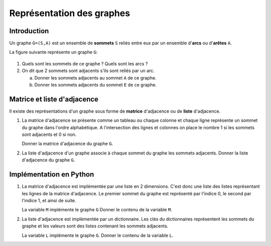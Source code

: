 Représentation des graphes
===========================

Introduction
------------

Un graphe ``G=(S,A)`` est un ensemble de **sommets** ``S`` reliés entre eux par un ensemble d\'**arcs** ou d\'**arêtes** ``A``.

La figure suivante représente un graphe ``G``:

..  figure:: ../img/graphe_1.svg
    :align: center

#.  Quels sont les sommets de ce graphe ? Quels sont les arcs ?
#.  On dit que 2 sommets sont adjacents s'ils sont reliés par un arc.

    a.  Donner les sommets adjacents au sommet ``A`` de ce graphe.
    b.  Donner les sommets adjacents du sommet ``E`` de ce graphe.

Matrice et liste d'adjacence
-----------------------------

Il existe des représentations d'un graphe sous forme de **matrice** d'adjacence ou de **liste** d'adjacence.

#.  La matrice d'adjacence se présente comme un tableau ou chaque colonne et chaque ligne représente un sommet du graphe dans l'ordre alphabétique. A l'intersection des lignes et colonnes on place le nombre 1 si les sommets sont adjacents et 0 si non.  

    Donner la matrice d'adjacence du graphe ``G``. 

#.  La liste d'adjacence d'un graphe associe à chaque sommet du graphe les sommets adjacents. Donner la liste d'adjacence du graphe ``G``.

Implémentation en Python
------------------------

#.  La matrice d'adjacence est implémentée par une liste en 2 dimensions. C'est donc une liste des listes représentant les lignes de la matrice d'adjacence. Le premier sommet du graphe est représenté par l'indice 0, le second par l'indice 1, et ainsi de suite.

    La variable ``M`` implémente le graphe ``G`` Donner le contenu de la variable ``M``.

#.  La liste d'adjacence est implémentée par un dictionnaire. Les clés du dictionnaires représentent les sommets du graphe et les valeurs sont des listes contenant les sommets adjacents.

    La variable ``L`` implémente le graphe ``G``. Donner le contenu de la variable ``L``.
